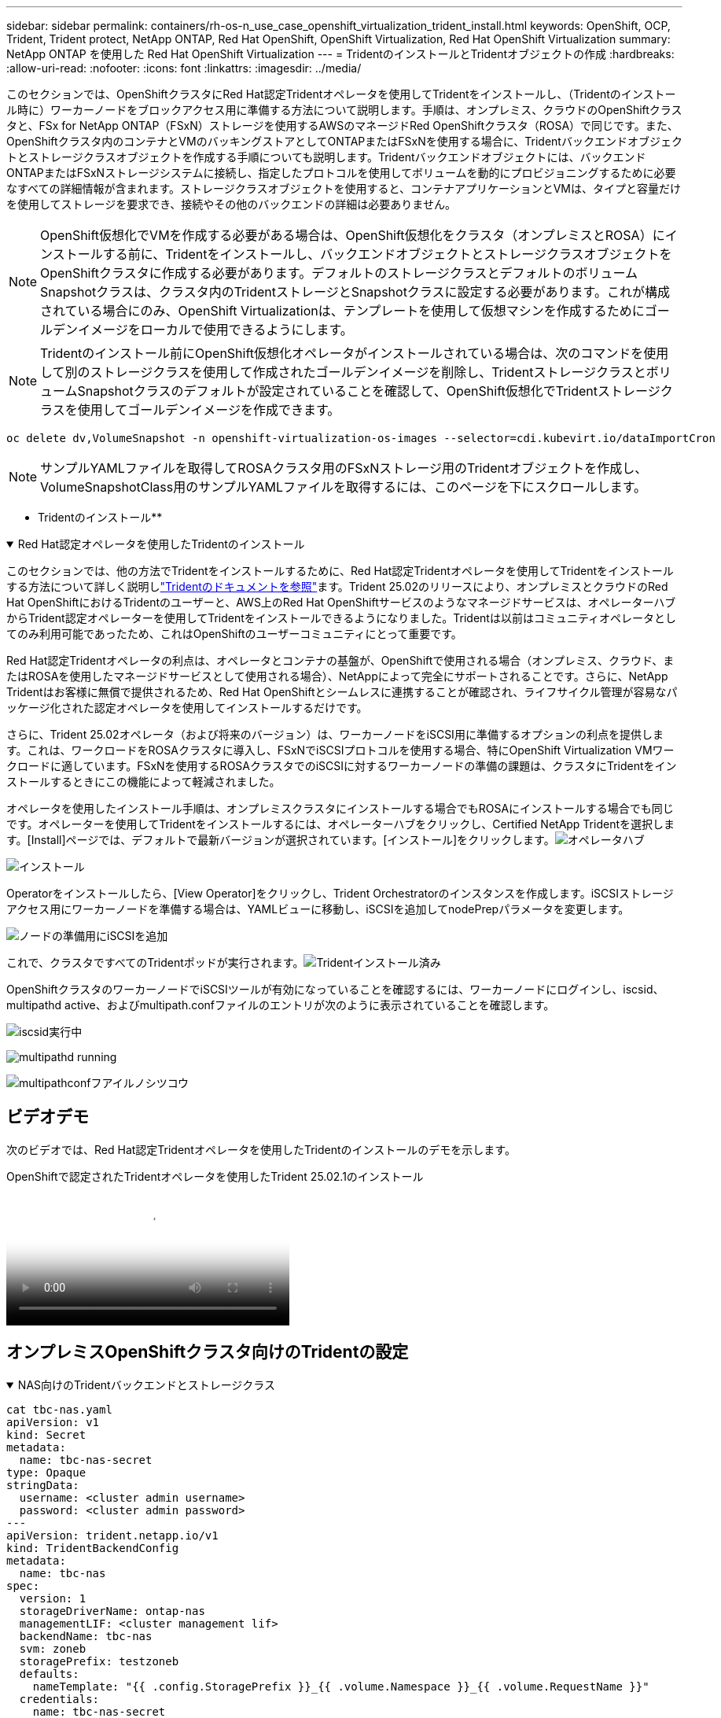 ---
sidebar: sidebar 
permalink: containers/rh-os-n_use_case_openshift_virtualization_trident_install.html 
keywords: OpenShift, OCP, Trident, Trident protect, NetApp ONTAP, Red Hat OpenShift, OpenShift Virtualization, Red Hat OpenShift Virtualization 
summary: NetApp ONTAP を使用した Red Hat OpenShift Virtualization 
---
= TridentのインストールとTridentオブジェクトの作成
:hardbreaks:
:allow-uri-read: 
:nofooter: 
:icons: font
:linkattrs: 
:imagesdir: ../media/


[role="lead"]
このセクションでは、OpenShiftクラスタにRed Hat認定Tridentオペレータを使用してTridentをインストールし、（Tridentのインストール時に）ワーカーノードをブロックアクセス用に準備する方法について説明します。手順は、オンプレミス、クラウドのOpenShiftクラスタと、FSx for NetApp ONTAP（FSxN）ストレージを使用するAWSのマネージドRed OpenShiftクラスタ（ROSA）で同じです。また、OpenShiftクラスタ内のコンテナとVMのバッキングストアとしてONTAPまたはFSxNを使用する場合に、Tridentバックエンドオブジェクトとストレージクラスオブジェクトを作成する手順についても説明します。Tridentバックエンドオブジェクトには、バックエンドONTAPまたはFSxNストレージシステムに接続し、指定したプロトコルを使用してボリュームを動的にプロビジョニングするために必要なすべての詳細情報が含まれます。ストレージクラスオブジェクトを使用すると、コンテナアプリケーションとVMは、タイプと容量だけを使用してストレージを要求でき、接続やその他のバックエンドの詳細は必要ありません。


NOTE: OpenShift仮想化でVMを作成する必要がある場合は、OpenShift仮想化をクラスタ（オンプレミスとROSA）にインストールする前に、Tridentをインストールし、バックエンドオブジェクトとストレージクラスオブジェクトをOpenShiftクラスタに作成する必要があります。デフォルトのストレージクラスとデフォルトのボリュームSnapshotクラスは、クラスタ内のTridentストレージとSnapshotクラスに設定する必要があります。これが構成されている場合にのみ、OpenShift Virtualizationは、テンプレートを使用して仮想マシンを作成するためにゴールデンイメージをローカルで使用できるようにします。


NOTE: Tridentのインストール前にOpenShift仮想化オペレータがインストールされている場合は、次のコマンドを使用して別のストレージクラスを使用して作成されたゴールデンイメージを削除し、TridentストレージクラスとボリュームSnapshotクラスのデフォルトが設定されていることを確認して、OpenShift仮想化でTridentストレージクラスを使用してゴールデンイメージを作成できます。

[source, yaml]
----
oc delete dv,VolumeSnapshot -n openshift-virtualization-os-images --selector=cdi.kubevirt.io/dataImportCron
----

NOTE: サンプルYAMLファイルを取得してROSAクラスタ用のFSxNストレージ用のTridentオブジェクトを作成し、VolumeSnapshotClass用のサンプルYAMLファイルを取得するには、このページを下にスクロールします。

** Tridentのインストール**

.Red Hat認定オペレータを使用したTridentのインストール
[%collapsible%open]
====
このセクションでは、他の方法でTridentをインストールするために、Red Hat認定Tridentオペレータを使用してTridentをインストールする方法について詳しく説明しlink:https://docs.netapp.com/us-en/trident/trident-get-started/kubernetes-deploy.html["Tridentのドキュメントを参照"]ます。Trident 25.02のリリースにより、オンプレミスとクラウドのRed Hat OpenShiftにおけるTridentのユーザーと、AWS上のRed Hat OpenShiftサービスのようなマネージドサービスは、オペレーターハブからTrident認定オペレーターを使用してTridentをインストールできるようになりました。Tridentは以前はコミュニティオペレータとしてのみ利用可能であったため、これはOpenShiftのユーザーコミュニティにとって重要です。

Red Hat認定Tridentオペレータの利点は、オペレータとコンテナの基盤が、OpenShiftで使用される場合（オンプレミス、クラウド、またはROSAを使用したマネージドサービスとして使用される場合）、NetAppによって完全にサポートされることです。さらに、NetApp Tridentはお客様に無償で提供されるため、Red Hat OpenShiftとシームレスに連携することが確認され、ライフサイクル管理が容易なパッケージ化された認定オペレータを使用してインストールするだけです。

さらに、Trident 25.02オペレータ（および将来のバージョン）は、ワーカーノードをiSCSI用に準備するオプションの利点を提供します。これは、ワークロードをROSAクラスタに導入し、FSxNでiSCSIプロトコルを使用する場合、特にOpenShift Virtualization VMワークロードに適しています。FSxNを使用するROSAクラスタでのiSCSIに対するワーカーノードの準備の課題は、クラスタにTridentをインストールするときにこの機能によって軽減されました。

オペレータを使用したインストール手順は、オンプレミスクラスタにインストールする場合でもROSAにインストールする場合でも同じです。オペレーターを使用してTridentをインストールするには、オペレーターハブをクリックし、Certified NetApp Tridentを選択します。[Install]ページでは、デフォルトで最新バージョンが選択されています。[インストール]をクリックします。image:rh-os-n_use_case_openshift_virtualization_trident_install_img1.png["オペレータハブ"]

image:rh-os-n_use_case_openshift_virtualization_trident_install_img2.png["インストール"]

Operatorをインストールしたら、[View Operator]をクリックし、Trident Orchestratorのインスタンスを作成します。iSCSIストレージアクセス用にワーカーノードを準備する場合は、YAMLビューに移動し、iSCSIを追加してnodePrepパラメータを変更します。

image:rh-os-n_use_case_openshift_virtualization_trident_install_img3.png["ノードの準備用にiSCSIを追加"]

これで、クラスタですべてのTridentポッドが実行されます。image:rh-os-n_use_case_openshift_virtualization_trident_install_img4.png["Tridentインストール済み"]

OpenShiftクラスタのワーカーノードでiSCSIツールが有効になっていることを確認するには、ワーカーノードにログインし、iscsid、multipathd active、およびmultipath.confファイルのエントリが次のように表示されていることを確認します。

image:rh-os-n_use_case_openshift_virtualization_trident_install_img5.png["iscsid実行中"]

image:rh-os-n_use_case_openshift_virtualization_trident_install_img6.png["multipathd running"]

image:rh-os-n_use_case_openshift_virtualization_trident_install_img7.png["multipathconfフアイルノシツコウ"]

====


== ビデオデモ

次のビデオでは、Red Hat認定Tridentオペレータを使用したTridentのインストールのデモを示します。

.OpenShiftで認定されたTridentオペレータを使用したTrident 25.02.1のインストール
video::15c225f3-13ef-41ba-b255-b2d500f927c0[panopto,width=360]


== オンプレミスOpenShiftクラスタ向けのTridentの設定

.NAS向けのTridentバックエンドとストレージクラス
[%collapsible%open]
====
[source, yaml]
----
cat tbc-nas.yaml
apiVersion: v1
kind: Secret
metadata:
  name: tbc-nas-secret
type: Opaque
stringData:
  username: <cluster admin username>
  password: <cluster admin password>
---
apiVersion: trident.netapp.io/v1
kind: TridentBackendConfig
metadata:
  name: tbc-nas
spec:
  version: 1
  storageDriverName: ontap-nas
  managementLIF: <cluster management lif>
  backendName: tbc-nas
  svm: zoneb
  storagePrefix: testzoneb
  defaults:
    nameTemplate: "{{ .config.StoragePrefix }}_{{ .volume.Namespace }}_{{ .volume.RequestName }}"
  credentials:
    name: tbc-nas-secret
----
[source, yaml]
----
cat sc-nas.yaml
apiVersion: storage.k8s.io/v1
kind: StorageClass
metadata:
  name: sc-nas
provisioner: csi.trident.netapp.io
parameters:
  backendType: "ontap-nas"
  media: "ssd"
  provisioningType: "thin"
  snapshots: "true"
allowVolumeExpansion: true
----
====
.iSCSI用のTridentバックエンドおよびストレージクラス
[%collapsible%open]
====
[source, yaml]
----
# cat tbc-iscsi.yaml
apiVersion: v1
kind: Secret
metadata:
  name: backend-tbc-ontap-iscsi-secret
type: Opaque
stringData:
  username: <cluster admin username>
  password: <cluster admin password>
---
apiVersion: trident.netapp.io/v1
kind: TridentBackendConfig
metadata:
  name: ontap-iscsi
spec:
  version: 1
  storageDriverName: ontap-san
  managementLIF: <management LIF>
  backendName: ontap-iscsi
  svm: <SVM name>
  credentials:
    name: backend-tbc-ontap-iscsi-secret
----
[source, yaml]
----
# cat sc-iscsi.yaml
apiVersion: storage.k8s.io/v1
kind: StorageClass
metadata:
  name: sc-iscsi
provisioner: csi.trident.netapp.io
parameters:
  backendType: "ontap-san"
  media: "ssd"
  provisioningType: "thin"
  fsType: ext4
  snapshots: "true"
allowVolumeExpansion: true
----
====
.NVMe/TCP用のTridentバックエンドとストレージクラス
[%collapsible%open]
====
[source, yaml]
----
# cat tbc-nvme.yaml
apiVersion: v1
kind: Secret
metadata:
  name: backend-tbc-ontap-nvme-secret
type: Opaque
stringData:
  username: <cluster admin password>
  password: <cluster admin password>
---
apiVersion: trident.netapp.io/v1
kind: TridentBackendConfig
metadata:
  name: backend-tbc-ontap-nvme
spec:
  version: 1
  storageDriverName: ontap-san
  managementLIF: <cluster management LIF>
  backendName: backend-tbc-ontap-nvme
  svm: <SVM name>
  credentials:
    name: backend-tbc-ontap-nvme-secret
----
[source, yaml]
----
# cat sc-nvme.yaml
apiVersion: storage.k8s.io/v1
kind: StorageClass
metadata:
  name: sc-nvme
provisioner: csi.trident.netapp.io
parameters:
  backendType: "ontap-san"
  media: "ssd"
  provisioningType: "thin"
  fsType: ext4
  snapshots: "true"
allowVolumeExpansion: true
----
====
.FC用のTridentバックエンドとストレージクラス
[%collapsible%open]
====
[source, yaml]
----
# cat tbc-fc.yaml
apiVersion: v1
kind: Secret
metadata:
  name: tbc-fc-secret
type: Opaque
stringData:
  username: <cluster admin password>
  password: <cluster admin password>
---
apiVersion: trident.netapp.io/v1
kind: TridentBackendConfig
metadata:
  name: tbc-fc
spec:
  version: 1
  storageDriverName: ontap-san
  managementLIF: <cluster mgmt lif>
  backendName: tbc-fc
  svm: openshift-fc
  sanType: fcp
  storagePrefix: demofc
  defaults:
    nameTemplate: "{{ .config.StoragePrefix }}_{{ .volume.Namespace }}_{{ .volume.RequestName }}"
  credentials:
    name: tbc-fc-secret
----
[source, yaml]
----
# cat sc-fc.yaml
apiVersion: storage.k8s.io/v1
kind: StorageClass
metadata:
  name: sc-fc
provisioner: csi.trident.netapp.io
parameters:
  backendType: "ontap-san"
  media: "ssd"
  provisioningType: "thin"
  fsType: ext4
  snapshots: "true"
allowVolumeExpansion: true
----
====


== FSxNストレージを使用したROSAクラスタ用のTrident設定

.FSxN NAS用のTridentバックエンドとストレージクラス
[%collapsible%open]
====
[source, yaml]
----
#cat tbc-fsx-nas.yaml
apiVersion: v1
kind: Secret
metadata:
  name: backend-fsx-ontap-nas-secret
  namespace: trident
type: Opaque
stringData:
  username: <cluster admin lif>
  password: <cluster admin passwd>
---
apiVersion: trident.netapp.io/v1
kind: TridentBackendConfig
metadata:
  name: backend-fsx-ontap-nas
  namespace: trident
spec:
  version: 1
  backendName: fsx-ontap
  storageDriverName: ontap-nas
  managementLIF: <Management DNS name>
  dataLIF: <NFS DNS name>
  svm: <SVM NAME>
  credentials:
    name: backend-fsx-ontap-nas-secret
----
[source, yaml]
----
# cat sc-fsx-nas.yaml
apiVersion: storage.k8s.io/v1
kind: StorageClass
metadata:
  name: trident-csi
provisioner: csi.trident.netapp.io
parameters:
  backendType: "ontap-nas"
  fsType: "ext4"
allowVolumeExpansion: True
reclaimPolicy: Retain
----
====
.FSxN iSCSI用のTridentバックエンドとストレージクラス
[%collapsible%open]
====
[source, yaml]
----
# cat tbc-fsx-iscsi.yaml
apiVersion: v1
kind: Secret
metadata:
  name: backend-tbc-fsx-iscsi-secret
type: Opaque
stringData:
  username: <cluster admin username>
  password: <cluster admin password>
---
apiVersion: trident.netapp.io/v1
kind: TridentBackendConfig
metadata:
  name: fsx-iscsi
spec:
  version: 1
  storageDriverName: ontap-san
  managementLIF: <management LIF>
  backendName: fsx-iscsi
  svm: <SVM name>
  credentials:
    name: backend-tbc-ontap-iscsi-secret
----
[source, yaml]
----
# cat sc-fsx-iscsi.yaml
apiVersion: storage.k8s.io/v1
kind: StorageClass
metadata:
  name: sc-fsx-iscsi
provisioner: csi.trident.netapp.io
parameters:
  backendType: "ontap-san"
  media: "ssd"
  provisioningType: "thin"
  fsType: ext4
  snapshots: "true"
allowVolumeExpansion: true
----
====


== TridentボリュームのSnapshotクラスを作成しています

.TridentボリュームSnapshotクラス
[%collapsible%open]
====
[source, yaml]
----
# cat snapshot-class.yaml
apiVersion: snapshot.storage.k8s.io/v1
kind: VolumeSnapshotClass
metadata:
  name: trident-snapshotclass
driver: csi.trident.netapp.io
deletionPolicy: Retain
----
====
バックエンド構成、ストレージクラス構成、およびスナップショット構成に必要なYAMLファイルを準備したら、次のコマンドを使用して、Tridentバックエンド、ストレージクラス、およびスナップショットクラスオブジェクトを作成できます。

[source, yaml]
----
oc create -f <backend-filename.yaml> -n trident
oc create -f < storageclass-filename.yaml>
oc create -f <snapshotclass-filename.yaml>
----


== TridentストレエシトSnapshotクラステノテフオルトノセツテイ

.TridentストレエシトSnapshotクラステノテフオルトノセツテイ
[%collapsible%open]
====
必要なTridentストレージクラスとボリュームSnapshotクラスをOpenShiftクラスタでデフォルトとして設定できるようになりました。前述したように、OpenShift Virtualizationでゴールデンイメージソースを使用してデフォルトのテンプレートからVMを作成できるようにするには、デフォルトのストレージクラスとボリュームスナップショットクラスを設定する必要があります。

Tridentストレージクラスとsnapshotクラスをデフォルトとして設定するには、コンソールからアノテーションを編集するか、コマンドラインで次のコマンドを使用してパッチを適用します。

[source, yaml]
----
storageclass.kubernetes.io/is-default-class:true
or
kubectl patch storageclass standard -p '{"metadata": {"annotations":{"storageclass.kubernetes.io/is-default-class":"true"}}}'

storageclass.kubevirt.io/is-default-virt-class: true
or
kubectl patch storageclass standard -p '{"metadata": {"annotations":{"storageclass.kubevirt.io/is-default-virt-class": "true"}}}'
----
これを設定すると、次のコマンドを使用して、既存のdvオブジェクトとVolumeSnapShotオブジェクトを削除できます。

[source, yaml]
----
oc delete dv,VolumeSnapshot -n openshift-virtualization-os-images --selector=cdi.kubevirt.io/dataImportCron
----
====
'''
sidebar: sidebar permalink: containers/ rh-os-n_use_case_openshift_virtualization_trident_install.htmlキーワード: OpenShift, OCP, Trident , Trident protect , NetApp ONTAP , Red Hat OpenShift, OpenShift, OpenShiftVirtualization, Red Hat OpenShiftVirtualization概要: NetApp ONTAPを使用したRed Hat OpenShift仮想化---



= TridentのインストールとTridentオブジェクトの作成

[role="lead"]
このセクションでは、OpenShiftクラスタにRed Hat認定Tridentオペレータを使用してTridentをインストールし、（Tridentのインストール時に）ワーカーノードをブロックアクセス用に準備する方法について説明します。手順は、オンプレミス、クラウドのOpenShiftクラスタと、FSx for NetApp ONTAP（FSxN）ストレージを使用するAWSのマネージドRed OpenShiftクラスタ（ROSA）で同じです。また、OpenShiftクラスタ内のコンテナとVMのバッキングストアとしてONTAPまたはFSxNを使用する場合に、Tridentバックエンドオブジェクトとストレージクラスオブジェクトを作成する手順についても説明します。Tridentバックエンドオブジェクトには、バックエンドONTAPまたはFSxNストレージシステムに接続し、指定したプロトコルを使用してボリュームを動的にプロビジョニングするために必要なすべての詳細情報が含まれます。ストレージクラスオブジェクトを使用すると、コンテナアプリケーションとVMは、タイプと容量だけを使用してストレージを要求でき、接続やその他のバックエンドの詳細は必要ありません。


NOTE: OpenShift仮想化でVMを作成する必要がある場合は、OpenShift仮想化をクラスタ（オンプレミスとROSA）にインストールする前に、Tridentをインストールし、バックエンドオブジェクトとストレージクラスオブジェクトをOpenShiftクラスタに作成する必要があります。デフォルトのストレージクラスとデフォルトのボリュームSnapshotクラスは、クラスタ内のTridentストレージとSnapshotクラスに設定する必要があります。これが構成されている場合にのみ、OpenShift Virtualizationは、テンプレートを使用して仮想マシンを作成するためにゴールデンイメージをローカルで使用できるようにします。


NOTE: Tridentのインストール前にOpenShift仮想化オペレータがインストールされている場合は、次のコマンドを使用して別のストレージクラスを使用して作成されたゴールデンイメージを削除し、TridentストレージクラスとボリュームSnapshotクラスのデフォルトが設定されていることを確認して、OpenShift仮想化でTridentストレージクラスを使用してゴールデンイメージを作成できます。

[source, yaml]
----
oc delete dv,VolumeSnapshot -n openshift-virtualization-os-images --selector=cdi.kubevirt.io/dataImportCron
----

NOTE: サンプルYAMLファイルを取得してROSAクラスタ用のFSxNストレージ用のTridentオブジェクトを作成し、VolumeSnapshotClass用のサンプルYAMLファイルを取得するには、このページを下にスクロールします。

** Tridentのインストール**

.Red Hat認定オペレータを使用したTridentのインストール
[%collapsible%open]
====
このセクションでは、他の方法でTridentをインストールするために、Red Hat認定Tridentオペレータを使用してTridentをインストールする方法について詳しく説明しlink:https://docs.netapp.com/us-en/trident/trident-get-started/kubernetes-deploy.html["Tridentのドキュメントを参照"]ます。Trident 25.02のリリースにより、オンプレミスとクラウドのRed Hat OpenShiftにおけるTridentのユーザーと、AWS上のRed Hat OpenShiftサービスのようなマネージドサービスは、オペレーターハブからTrident認定オペレーターを使用してTridentをインストールできるようになりました。Tridentは以前はコミュニティオペレータとしてのみ利用可能であったため、これはOpenShiftのユーザーコミュニティにとって重要です。

Red Hat認定Tridentオペレータの利点は、オペレータとコンテナの基盤が、OpenShiftで使用される場合（オンプレミス、クラウド、またはROSAを使用したマネージドサービスとして使用される場合）、NetAppによって完全にサポートされることです。さらに、NetApp Tridentはお客様に無償で提供されるため、Red Hat OpenShiftとシームレスに連携することが確認され、ライフサイクル管理が容易なパッケージ化された認定オペレータを使用してインストールするだけです。

さらに、Trident 25.02オペレータ（および将来のバージョン）は、ワーカーノードをiSCSI用に準備するオプションの利点を提供します。これは、ワークロードをROSAクラスタに導入し、FSxNでiSCSIプロトコルを使用する場合、特にOpenShift Virtualization VMワークロードに適しています。FSxNを使用するROSAクラスタでのiSCSIに対するワーカーノードの準備の課題は、クラスタにTridentをインストールするときにこの機能によって軽減されました。

オペレータを使用したインストール手順は、オンプレミスクラスタにインストールする場合でもROSAにインストールする場合でも同じです。

オペレーターを使用してTridentをインストールするには、オペレーターハブをクリックし、Certified NetApp Tridentを選択します。[Install]ページでは、デフォルトで最新バージョンが選択されています。[インストール]をクリックします。image:rh-os-n_use_case_openshift_virtualization_trident_install_img1.png["オペレータハブ"]

image:rh-os-n_use_case_openshift_virtualization_trident_install_img2.png["インストール"]

Operatorをインストールしたら、[View Operator]をクリックし、Trident Orchestratorのインスタンスを作成します。iSCSIストレージアクセス用にワーカーノードを準備する場合は、YAMLビューに移動し、iSCSIを追加してnodePrepパラメータを変更します。

image:rh-os-n_use_case_openshift_virtualization_trident_install_img3.png["ノードの準備用にiSCSIを追加"]

これで、クラスタですべてのTridentポッドが実行されます。image:rh-os-n_use_case_openshift_virtualization_trident_install_img4.png["Tridentインストール済み"]

OpenShiftクラスタのワーカーノードでiSCSIツールが有効になっていることを確認するには、ワーカーノードにログインし、iscsid、multipathd active、およびmultipath.confファイルのエントリが次のように表示されていることを確認します。

image:rh-os-n_use_case_openshift_virtualization_trident_install_img5.png["iscsid実行中"]

image:rh-os-n_use_case_openshift_virtualization_trident_install_img6.png["multipathd running"]

image:rh-os-n_use_case_openshift_virtualization_trident_install_img7.png["multipathconfフアイルノシツコウ"]

====


== ビデオデモ

次のビデオでは、Red Hat認定Tridentオペレータを使用したTridentのインストールのデモを示します。

.OpenShiftで認定されたTridentオペレータを使用したTrident 25.02.1のインストール
video::15c225f3-13ef-41ba-b255-b2d500f927c0[panopto,width=360]


== オンプレミスOpenShiftクラスタ向けのTridentの設定

.NAS向けのTridentバックエンドとストレージクラス
[%collapsible%open]
====
[source, yaml]
----
cat tbc-nas.yaml
apiVersion: v1
kind: Secret
metadata:
  name: tbc-nas-secret
type: Opaque
stringData:
  username: <cluster admin username>
  password: <cluster admin password>
---
apiVersion: trident.netapp.io/v1
kind: TridentBackendConfig
metadata:
  name: tbc-nas
spec:
  version: 1
  storageDriverName: ontap-nas
  managementLIF: <cluster management lif>
  backendName: tbc-nas
  svm: zoneb
  storagePrefix: testzoneb
  defaults:
    nameTemplate: "{{ .config.StoragePrefix }}_{{ .volume.Namespace }}_{{ .volume.RequestName }}"
  credentials:
    name: tbc-nas-secret
----
[source, yaml]
----
cat sc-nas.yaml
apiVersion: storage.k8s.io/v1
kind: StorageClass
metadata:
  name: sc-nas
provisioner: csi.trident.netapp.io
parameters:
  backendType: "ontap-nas"
  media: "ssd"
  provisioningType: "thin"
  snapshots: "true"
allowVolumeExpansion: true
----
====
.iSCSI用のTridentバックエンドおよびストレージクラス
[%collapsible%open]
====
[source, yaml]
----
# cat tbc-iscsi.yaml
apiVersion: v1
kind: Secret
metadata:
  name: backend-tbc-ontap-iscsi-secret
type: Opaque
stringData:
  username: <cluster admin username>
  password: <cluster admin password>
---
apiVersion: trident.netapp.io/v1
kind: TridentBackendConfig
metadata:
  name: ontap-iscsi
spec:
  version: 1
  storageDriverName: ontap-san
  managementLIF: <management LIF>
  backendName: ontap-iscsi
  svm: <SVM name>
  credentials:
    name: backend-tbc-ontap-iscsi-secret
----
[source, yaml]
----
# cat sc-iscsi.yaml
apiVersion: storage.k8s.io/v1
kind: StorageClass
metadata:
  name: sc-iscsi
provisioner: csi.trident.netapp.io
parameters:
  backendType: "ontap-san"
  media: "ssd"
  provisioningType: "thin"
  fsType: ext4
  snapshots: "true"
allowVolumeExpansion: true
----
====
.NVMe/TCP用のTridentバックエンドとストレージクラス
[%collapsible%open]
====
[source, yaml]
----
# cat tbc-nvme.yaml
apiVersion: v1
kind: Secret
metadata:
  name: backend-tbc-ontap-nvme-secret
type: Opaque
stringData:
  username: <cluster admin password>
  password: <cluster admin password>
---
apiVersion: trident.netapp.io/v1
kind: TridentBackendConfig
metadata:
  name: backend-tbc-ontap-nvme
spec:
  version: 1
  storageDriverName: ontap-san
  managementLIF: <cluster management LIF>
  backendName: backend-tbc-ontap-nvme
  svm: <SVM name>
  credentials:
    name: backend-tbc-ontap-nvme-secret
----
[source, yaml]
----
# cat sc-nvme.yaml
apiVersion: storage.k8s.io/v1
kind: StorageClass
metadata:
  name: sc-nvme
provisioner: csi.trident.netapp.io
parameters:
  backendType: "ontap-san"
  media: "ssd"
  provisioningType: "thin"
  fsType: ext4
  snapshots: "true"
allowVolumeExpansion: true
----
====
.FC用のTridentバックエンドとストレージクラス
[%collapsible%open]
====
[source, yaml]
----
# cat tbc-fc.yaml
apiVersion: v1
kind: Secret
metadata:
  name: tbc-fc-secret
type: Opaque
stringData:
  username: <cluster admin password>
  password: <cluster admin password>
---
apiVersion: trident.netapp.io/v1
kind: TridentBackendConfig
metadata:
  name: tbc-fc
spec:
  version: 1
  storageDriverName: ontap-san
  managementLIF: <cluster mgmt lif>
  backendName: tbc-fc
  svm: openshift-fc
  sanType: fcp
  storagePrefix: demofc
  defaults:
    nameTemplate: "{{ .config.StoragePrefix }}_{{ .volume.Namespace }}_{{ .volume.RequestName }}"
  credentials:
    name: tbc-fc-secret
----
[source, yaml]
----
# cat sc-fc.yaml
apiVersion: storage.k8s.io/v1
kind: StorageClass
metadata:
  name: sc-fc
provisioner: csi.trident.netapp.io
parameters:
  backendType: "ontap-san"
  media: "ssd"
  provisioningType: "thin"
  fsType: ext4
  snapshots: "true"
allowVolumeExpansion: true
----
====


== FSxNストレージを使用したROSAクラスタ用のTrident設定

.FSxN NAS用のTridentバックエンドとストレージクラス
[%collapsible%open]
====
[source, yaml]
----
#cat tbc-fsx-nas.yaml
apiVersion: v1
kind: Secret
metadata:
  name: backend-fsx-ontap-nas-secret
  namespace: trident
type: Opaque
stringData:
  username: <cluster admin lif>
  password: <cluster admin passwd>
---
apiVersion: trident.netapp.io/v1
kind: TridentBackendConfig
metadata:
  name: backend-fsx-ontap-nas
  namespace: trident
spec:
  version: 1
  backendName: fsx-ontap
  storageDriverName: ontap-nas
  managementLIF: <Management DNS name>
  dataLIF: <NFS DNS name>
  svm: <SVM NAME>
  credentials:
    name: backend-fsx-ontap-nas-secret
----
[source, yaml]
----
# cat sc-fsx-nas.yaml
apiVersion: storage.k8s.io/v1
kind: StorageClass
metadata:
  name: trident-csi
provisioner: csi.trident.netapp.io
parameters:
  backendType: "ontap-nas"
  fsType: "ext4"
allowVolumeExpansion: True
reclaimPolicy: Retain
----
====
.FSxN iSCSI用のTridentバックエンドとストレージクラス
[%collapsible%open]
====
[source, yaml]
----
# cat tbc-fsx-iscsi.yaml
apiVersion: v1
kind: Secret
metadata:
  name: backend-tbc-fsx-iscsi-secret
type: Opaque
stringData:
  username: <cluster admin username>
  password: <cluster admin password>
---
apiVersion: trident.netapp.io/v1
kind: TridentBackendConfig
metadata:
  name: fsx-iscsi
spec:
  version: 1
  storageDriverName: ontap-san
  managementLIF: <management LIF>
  backendName: fsx-iscsi
  svm: <SVM name>
  credentials:
    name: backend-tbc-ontap-iscsi-secret
----
[source, yaml]
----
# cat sc-fsx-iscsi.yaml
apiVersion: storage.k8s.io/v1
kind: StorageClass
metadata:
  name: sc-fsx-iscsi
provisioner: csi.trident.netapp.io
parameters:
  backendType: "ontap-san"
  media: "ssd"
  provisioningType: "thin"
  fsType: ext4
  snapshots: "true"
allowVolumeExpansion: true
----
====


== TridentボリュームのSnapshotクラスを作成しています

.TridentボリュームSnapshotクラス
[%collapsible%open]
====
[source, yaml]
----
# cat snapshot-class.yaml
apiVersion: snapshot.storage.k8s.io/v1
kind: VolumeSnapshotClass
metadata:
  name: trident-snapshotclass
driver: csi.trident.netapp.io
deletionPolicy: Retain
----
====
バックエンド構成、ストレージクラス構成、およびスナップショット構成に必要なYAMLファイルを準備したら、次のコマンドを使用して、Tridentバックエンド、ストレージクラス、およびスナップショットクラスオブジェクトを作成できます。

[source, yaml]
----
oc create -f <backend-filename.yaml> -n trident
oc create -f < storageclass-filename.yaml>
oc create -f <snapshotclass-filename.yaml>
----


== TridentストレエシトSnapshotクラステノテフオルトノセツテイ

.TridentストレエシトSnapshotクラステノテフオルトノセツテイ
[%collapsible%open]
====
必要なTridentストレージクラスとボリュームSnapshotクラスをOpenShiftクラスタでデフォルトとして設定できるようになりました。

前述したように、OpenShift Virtualizationでゴールデンイメージソースを使用してデフォルトのテンプレートからVMを作成できるようにするには、デフォルトのストレージクラスとボリュームスナップショットクラスを設定する必要があります。

Tridentストレージクラスとsnapshotクラスをデフォルトとして設定するには、コンソールからアノテーションを編集するか、コマンドラインで次のコマンドを使用してパッチを適用します。

[source, yaml]
----
storageclass.kubernetes.io/is-default-class:true
or
kubectl patch storageclass standard -p '{"metadata": {"annotations":{"storageclass.kubernetes.io/is-default-class":"true"}}}'

storageclass.kubevirt.io/is-default-virt-class: true
or
kubectl patch storageclass standard -p '{"metadata": {"annotations":{"storageclass.kubevirt.io/is-default-virt-class": "true"}}}'
----
これを設定すると、次のコマンドを使用して、既存のdvオブジェクトとVolumeSnapShotオブジェクトを削除できます。

[source, yaml]
----
oc delete dv,VolumeSnapshot -n openshift-virtualization-os-images --selector=cdi.kubevirt.io/dataImportCron
----
====